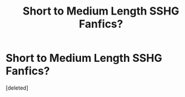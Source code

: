#+TITLE: Short to Medium Length SSHG Fanfics?

* Short to Medium Length SSHG Fanfics?
:PROPERTIES:
:Score: 0
:DateUnix: 1613088305.0
:DateShort: 2021-Feb-12
:FlairText: Recommendation
:END:
[deleted]

